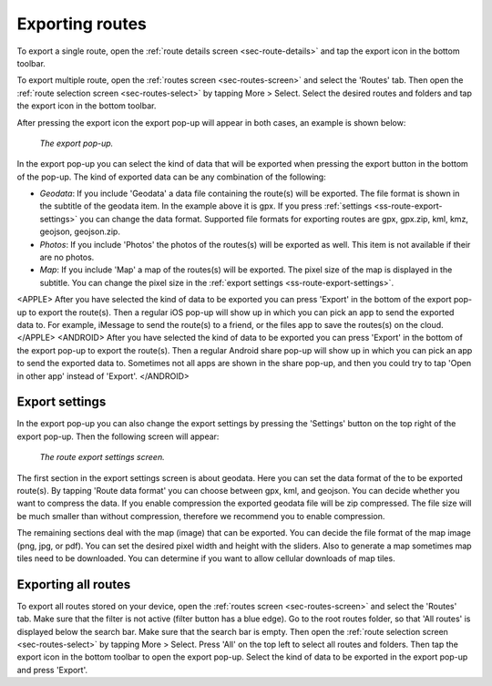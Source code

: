 .. _sec-routes-export:

Exporting routes
================

To export a single route, open the :ref:`route details screen <sec-route-details>` and tap the export icon in the bottom toolbar.

To export multiple route, open the :ref:`routes screen <sec-routes-screen>` and select the 'Routes' tab. Then open the :ref:`route selection screen <sec-routes-select>` by tapping More > Select. Select the desired routes and folders and tap the export icon in the bottom toolbar.

After pressing the export icon the export pop-up will appear in both cases, an example is shown below:

.. figure:: ../_static/route-export1.png
   :height: 568px
   :width: 320px
   :alt: Export popup Topo GPS
   
   *The export pop-up.*
   
In the export pop-up you can select the kind of data that will be exported when pressing the export button in the bottom of the pop-up.
The kind of exported data can be any combination of the following:

- *Geodata*: If you include 'Geodata' a data file containing the route(s) will be exported. The file format is shown in the subtitle of the geodata item. In the example above it is gpx. If you press :ref:`settings <ss-route-export-settings>` you can change the data format. Supported file formats for exporting routes are gpx, gpx.zip, kml, kmz, geojson, geojson.zip.
- *Photos*: If you include 'Photos' the photos of the routes(s) will be exported as well. This item is not available if their are no photos.
- *Map*: If you include 'Map' a map of the routes(s) will be exported. The pixel size of the map is displayed in the subtitle. You can change the pixel size in the :ref:`export settings <ss-route-export-settings>`.

<APPLE>
After you have selected the kind of data to be exported you can press 'Export' in the bottom of the export pop-up to export the route(s). Then a regular iOS pop-up will show up in which you can pick an app to send the exported data to. For example, iMessage to send the route(s) to a friend, or the files app to save the routes(s) on the cloud.
</APPLE>
<ANDROID>
After you have selected the kind of data to be exported you can press 'Export' in the bottom of the export pop-up to export the route(s). Then a regular Android share pop-up will show up in which you can pick an app to send the exported data to. Sometimes not all apps are shown in the share pop-up, and then you could try to tap 'Open in other app' instead of 'Export'.
</ANDROID>

.. _ss-route-export-settings:

Export settings
~~~~~~~~~~~~~~~
In the export pop-up you can also change the export settings by pressing the 'Settings' button on the top right of the export pop-up. Then the following screen will appear:

.. figure:: ../_static/route-export-settings.png
   :height: 568px
   :width: 320px
   :alt: Route export settings screen Topo GPS
   
   *The route export settings screen.*

The first section in the export settings screen is about geodata. Here you can set the data format of the to be exported route(s). By tapping 'Route data format' you can choose between gpx, kml, and geojson. You can decide whether you want to compress the data. If you enable compression the exported geodata file will be zip compressed. The file size will be much smaller than without compression, therefore we recommend you to enable compression.

The remaining sections deal with the map (image) that can be exported. You can decide the file format of the map image (png, jpg, or pdf). You can set the desired pixel width and height with the sliders. Also to generate a map sometimes map tiles need to be downloaded. You can determine if you want to allow cellular downloads of map tiles.
 

Exporting all routes
~~~~~~~~~~~~~~~~~~~~

To export all routes stored on your device, open the :ref:`routes screen <sec-routes-screen>` and select the 'Routes' tab. Make sure that the filter is not active (filter button has a blue edge). Go to the root routes folder, so that 'All routes' is displayed below the search bar. Make sure that the search bar is empty.  Then open the :ref:`route selection screen <sec-routes-select>` by tapping More > Select. Press 'All' on the top left to select all routes and folders. Then tap the export icon in the bottom toolbar to open the export pop-up. Select the kind of data to be exported in the export pop-up and press 'Export'.

